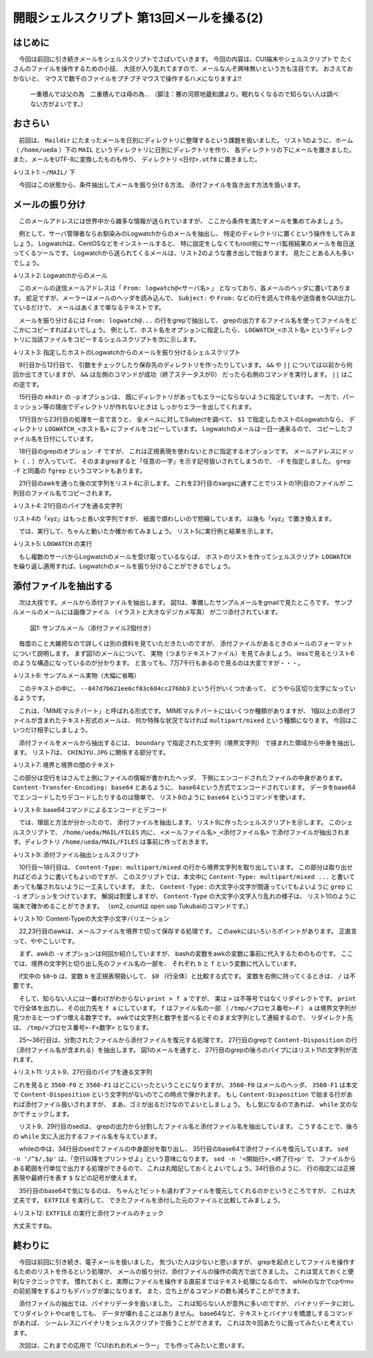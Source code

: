 ========================================================================
開眼シェルスクリプト 第13回メールを操る(2)
========================================================================

はじめに
========================================================================

　今回は前回に引き続きメールをシェルスクリプトでさばいていきます。
今回の内容は、CUI端末やシェルスクリプトで
たくさんのファイルを操作するための小技、
大技が入り乱れてますので、メールなんぞ興味無いという方も注目です。
おさえておかないと、
マウスで数千のファイルをプチプチマウスで操作するハメになりますよ!!

	一重積んでは父の為　二重積んでは母の為...
	（脚注：賽の河原地蔵和讃より。眠れなくなるので知らない人は調べない方がよいです。）


おさらい
========================================================================

　前回は、 ``Maildir``
にたまったメールを日別にディレクトリに整理するという課題を扱いました。
リスト1のように、ホーム（ ``/home/ueda`` ）下の ``MAIL``
というディレクトリに日別にディレクトリを作り、
各ディレクトリの下にメールを置きました。
また、メールをUTF-8に変換したものも作り、
ディレクトリ ``<日付>.utf8`` に置きました。

↓リスト1:  ``~/MAIL/`` 下

.. code-block:: bash
	:linenos:

	#MAIL/の下には日付のディレクトリ
	ueda@uedaubuntu:~/MAIL$ ls 
	20120610
	20120610.utf8
	20120611
	20120611.utf8
	...
	#日付のディレクトリには、それぞれのメールが置かれる
	ueda@uedaubuntu:~/MAIL$ ls 20120610/ | head -n 3
	1339304183.Vfc03I46017dM943925.abc
	1339305265.Vfc03I46062cM458553.abc
	1339306807.Vfc03I4607c6M993984.abc
	#<日付>.utf8 には、UTF-8化した同名のファイルがある
	ueda@uedaubuntu:~/MAIL$ ls 20120610.utf8/ | head -n 3
	1339304183.Vfc03I46017dM943925.abc
	1339305265.Vfc03I46062cM458553.abc
	1339306807.Vfc03I4607c6M993984.abc

　今回はこの状態から、条件抽出してメールを振り分ける方法、
添付ファイルを抜き出す方法を扱います。

メールの振り分け
========================================================================

　このメールアドレスには世界中から雑多な情報が送られていますが、
ここから条件を満たすメールを集めてみましょう。

　例として、サーバ管理者ならお馴染みのLogwatchからのメールを抽出し、
特定のディレクトリに置くという操作をしてみましょう。
Logwatchは、CentOSなどをインストールすると、
特に設定をしなくてもroot宛にサーバ監視結果のメールを毎日送ってくるツールです。
Logwatchから送られてくるメールは、リスト2のような書き出しで始まります。
見たことある人も多いでしょう。

↓リスト2: Logwatchからのメール

.. code-block:: bash
	:linenos:

	 ################### Logwatch 7.3 (03/24/06) #################### 
	        Processing Initiated: Sun Oct 14 04:00:02 2012
	...
	
　このメールの送信メールアドレスは「 ``From: logwatch@<サーバ名>`` 」
となっており、各メールのヘッダに書いてあります。
蛇足ですが、メーラーはメールのヘッダを読み込んで、 ``Subject:``
や ``From:`` などの行を読んで件名や送信者をGUI出力しているだけで、
メールはあくまで単なるテキストです。

　メールを振り分けるには ``From: logwatch@...`` の行をgrepで抽出して、
grepの出力するファイル名を使ってファイルをどこかにコピーすればよいでしょう。
例として、ホスト名をオプションに指定したら、
``LOGWATCH_<ホスト名>``
というディレクトリに当該ファイルをコピーするシェルスクリプトを次に示します。

↓リスト3: 指定したホストのLogwatchからのメールを振り分けるシェルスクリプト

.. code-block:: bash
	:linenos:
	
	#!/bin/bash -vx
	#
	# LOGWATCH: 指定したホストのlogwatchメールを収集
	# usage: ./LOGWATCH <hostname>
	# 
	# written by R. Ueda (r-ueda@usp-lab.com)
	
	[ "$1" = "" ] && exit 1
	
	server="$1"
	dir=/home/ueda/MAIL
	dest="$dir/LOGWATCH_$server"
	
	cd "$dir" || exit 1
	mkdir -p "$dest" || exit 1
	
	echo ????????.utf8/*			|
	xargs grep -F "From: logwatch@$server"  |
	awk -F: '{print $1,substr($1,1,8)}'	|
	#1:ファイル名 2:日付
	awk -v d="$dest" '{print $1,d "/" $2}'	|
	#1:コピー元 2:コピー先
	xargs -n 2 cp

　8行目から12行目で、
引数をチェックしたり保存先のディレクトリを作ったりしています。
``&&`` や ``||`` については以前から何回か出てきていますが、
``&&`` は左側のコマンドが成功（終了ステータスが0）
だったら右側のコマンドを実行します。
``||`` はこの逆です。

　15行目の ``mkdir`` の ``-p`` オプションは、
既にディレクトリがあってもエラーにならないように指定しています。
一方で、パーミッション等の理由でディレクトリが作れないときは
しっかりエラーを出してくれます。

　17行目から23行目の処理を一言で言うと、
全メールに対してSubjectを調べて、
``$1`` で指定したホストのLogwatchなら、
ディレクトリ ``LOGWATCH_<ホスト名>``
にファイルをコピーしています。
Logwatchのメールは一日一通来るので、
コピーしたファイル名を日付にしています。

　18行目のgrepのオプション ``-F`` ですが、
これは正規表現を使わないときに指定するオプションです。
メールアドレスにドット（ ``.`` ）が入っていて、
そのままgrepすると「任意の一字」を示す記号扱いされてしまうので、
``-F`` を指定しました。
``grep -F`` と同義の ``fgrep`` というコマンドもあります。

　21行目のawkを通った後の文字列をリスト4に示します。
これを23行目のxargsに通すことでリストの1列目のファイルが
二列目のファイル名でコピーされます。

↓リスト4: 21行目のパイプを通る文字列

.. code-block:: bash
	:linenos:
	
	20120611.utf8/1339354818.xyz.abc /home/ueda/MAIL/LOGWATCH_abc.usptomonokai.jp/20120611
	20120612.utf8/1339441214.xyz.abc /home/ueda/MAIL/LOGWATCH_abc.usptomonokai.jp/20120612

リスト4の「xyz」はもっと長い文字列ですが、
紙面で煩わしいので短縮しています。
以後も「xyz」で置き換えます。

　では、実行して、ちゃんと動いたか確かめてみましょう。
リスト5に実行例と結果を示します。

↓リスト5: ``LOGWATCH`` の実行

.. code-block:: bash
	:linenos:
	
	ueda@uedaubuntu:~/MAIL$ ./LOGWATCH abc.usptomonokai.jp 2> /dev/null
	ueda@uedaubuntu:~/MAIL$ ls LOGWATCH_abc.usptomonokai.jp | head -n 3
	20120611
	20120612
	20120613
	ueda@uedaubuntu:~/MAIL$ grep "^From:" ./LOGWATCH_abc.usptomonokai.jp/* | head -n 2
	./LOGWATCH_abc.usptomonokai.jp/20120611:From: logwatch@abc.usptomonokai.jp
	./LOGWATCH_abc.usptomonokai.jp/20120612:From: logwatch@abc.usptomonokai.jp

　もし複数のサーバからLogwatchのメールを受け取っているならば、
ホストのリストを作ってシェルスクリプト ``LOGWATCH``
を繰り返し適用すれば、Logwatchのメールを振り分けることができるでしょう。

添付ファイルを抽出する
========================================================================

　次は大技です。メールから添付ファイルを抽出します。
図1は、準備したサンプルメールをgmailで見たところです。
サンプルメールのメールには画像ファイル
（イラストと大きなデジカメ写真）
が二つ添付されています。

.. figure:: ./201301/MAIL1.png

	図1: サンプルメール（添付ファイル2個付き）


　毎度のこと大雑把なので詳しくは別の資料を見ていただきたいのですが、
添付ファイルがあるときのメールのフォーマットについて説明します。
まず図1のメールについて、
実物（つまりテキストファイル）を見てみましょう。
lessで見るとリスト6のような構造になっているのが分かります。
と言っても、7万7千行もあるので見るのは大変ですが・・・。

↓リスト6: サンプルメール実物（大幅に省略）

.. code-block:: bash
	:linenos:
	
	ueda@uedaubuntu:~/MAIL$ less ./20121016/1350369599.xyz.abc
	（ヘッダ。略）
	Content-Type: multipart/mixed; boundary=047d7b621ee6cf83c604cc276bb3
	
	--047d7b621ee6cf83c604cc276bb3
	（メール本文。文字化け）
	--047d7b621ee6cf83c604cc276bb3
	...ひたすら記号が続く...
	--047d7b621ee6cf83c604cc276bb3
	...ひたすら記号が続く...
	--047d7b621ee6cf83c604cc276bb3--
	#7万7千行もある。
	ueda@uedaubuntu:~/MAIL$ wc -l ./20121016/1350369599.xyz.abc
	77342 ./20121016/1350369599.xyz.abc
	
　このテキストの中に、
``--047d7b621ee6cf83c604cc276bb3``
という行がいくつかあって、
どうやら区切り文字になっているようです。

　これは、「MIMEマルチパート」と呼ばれる形式です。
MIMEマルチパートにはいくつか種類がありますが、
1個以上の添付ファイルが含まれたテキスト形式のメールは、
何か特殊な状況でなければ ``multipart/mixed`` という種類になります。
今回はこいつだけ相手にしましょう。

　添付ファイルをメールから抽出するには、
``boundary`` で指定された文字列（境界文字列）
で挟まれた領域から中身を抽出します。
リスト7は、 ``CHINJYU.JPG`` に関係する部分です。

↓リスト7: 境界と境界の間のテキスト

.. code-block:: bash
	:linenos:
	
	--047d7b621ee6cf83c604cc276bb3
	Content-Type: image/jpeg; name="CHINJYU.JPG"
	Content-Disposition: attachment; filename="CHINJYU.JPG"
	Content-Transfer-Encoding: base64
	X-Attachment-Id: f_h8cn3pxc0
	
	/9j/4AAQSkZJRgABAQEASABIAAD//gATQ3JlYXRlZCB3aXRoIEdJTVD/2wBDAAEBAQEBAQEBAQEB
	AQEBAQEBAQEBAQEBAQEBAQEBAQEBAQEBAQEBAQEBAQEBAQEBAQEBAQEBAQEBAQEBAQEBAQH/2wBD
	（略）
	0000000000000000000000000000000000000000000000000000000000000000000000000000
	0000000000000000000000000000001//9k=
	--047d7b621ee6cf83c604cc276bb3

この部分は空行をはさんで上側にファイルの情報が書かれたヘッダ、
下側にエンコードされたファイルの中身があります。
``Content-Transfer-Encoding: base64`` とあるように、
base64という方式でエンコードされています。
データをbase64でエンコードしたりデコードしたりするのは簡単で、
リスト8のように ``base64`` というコマンドを使います。

↓リスト8: base64コマンドによるエンコードとデコード

.. code-block:: bash
	:linenos:
	
	$ echo あはははは | base64
	44GC44Gv44Gv44Gv44GvCg==
	$ echo あはははは | base64 | base64 -d
	あはははは

　では、理屈と方法が分かったので、
添付ファイルを抽出します。
リスト9に作ったシェルスクリプトを示します。
このシェルスクリプトで、
``/home/ueda/MAIL/FILES``
内に、 ``<メールファイル名>_<添付ファイル名>``
で添付ファイルが抽出されます。ディレクトリ
``/home/ueda/MAIL/FILES`` は事前に作っておきます。

↓リスト9: 添付ファイル抽出シェルスクリプト

.. code-block:: bash
	:linenos:

	#!/bin/bash
	#
	# EXTFILE: メールから添付ファイルを抽出する。 
	# usage: EXTFILE <電子メールファイル>
	# written by R. Ueda (r-ueda@usp-lab.com) Oct. 16, 2012
	
	[ "$1" = "" ] && exit 1
	tmp=/home/ueda/tmp/$$
	dest=/home/ueda/MAIL/FILES
	##############################################
	#境界文字列を抽出
	grep -i '^Content-Type:' "$1"   |       
	grep "multipart/mixed"          |       
	#最初にあるもの（=ヘッダにあるもの）だけ処理
	head -n 1                       |       
	sed 's/..*boundary=//'          |       
	#「"」がくっついている場合があるので、取って変数に入れる
	tr -d '"'       > $tmp-boundary
	
	##############################################
	#境界でファイルを分割
	awk -v b="^--$(cat $tmp-boundary)" -v f="$tmp-F" \
        	'{if($0~b){a++};print > f a}' "$1"
	
	##############################################
	#分割したファイルから添付ファイルを作る
	grep -i '^content-disposition:' $tmp-F*                 |   
	#1:grepの結果から中間ファイル名と添付ファイル名を抜き出す
	sed 's/^\([^:][^:]*\):..*filename=\(..*\)/\1 \2/'       |   
	#1:中間ファイル名 2:添付ファイル名
	tr -d '"'                                               |   
	while read a b ; do
	        #抽出、デコード、出力
	        sed -n '/^$/,$p' "$a"   |
	        base64 -d > "$dest/$(basename $1)_${b}"
	done
	
	#作ったファイルを表示
	ls $dest/$(basename $1)_*
	
	rm -f $tmp-*
	exit 0

　10行目～18行目は、 ``Content-Type: multipart/mixed``
の行から境界文字列を取り出しています。
この部分は取り出せればどのように書いてもよいのですが、
このスクリプトでは、本文中に
``Content-Type: multipart/mixed ...``
と書いてあっても騙されないように一工夫しています。
また、 ``Content-Type:``
の大文字小文字が間違っていてもよいように ``grep``
に ``-i`` オプションをつけています。
解説は割愛しますが、 ``Content-Type`` 
の大文字小文字入り乱れの様子は、
リスト10のように端末で確かめることができます。
（sm2, countは open usp Tukubaiのコマンドです。）

↓リスト10: Content-Typeの大文字小文字バリエーション

.. code-block:: bash
	:linenos:
		
	ueda@uedaubuntu:~/MAIL$ grep -i "^content-type:" ./*.utf8/* |
		awk -F: '{print $2}' | count 1 1 | sort | sm2 1 1 2 2
	Content-Type 41367
	Content-type 75
	content-type 9
	

　22,23行目のawkは、メールファイルを境界で切って保存する処理です。
このawkにはいろいろポイントがあります。
正直言って、ややこしいです。

　まず、awkの ``-v`` オプションは何回か紹介していますが、
bashの変数をawkの変数に事前に代入するためのものです。
ここでは、境界の文字列と切り出し先のファイル名の一部を、
それぞれ ``b`` と ``f`` という変数に代入しています。

　if文中の ``$0~b`` は、変数 ``b`` を正規表現扱いして、
``$0`` （行全体）と比較する式です。
変数を右側に持ってくるときは、 ``/`` は不要です。

　そして、知らない人には一番わけがわからない
``print > f a`` ですが、
実は ``>`` は不等号ではなくリダイレクトです。
``print`` で行全体を出力し、その出力先を ``f a``
にしています。 ``f`` はファイル名の一部
（ ``/tmp/<プロセス番号>-F`` ）
``a`` は境界文字列が見つかると一つずつ増える数字です。
awkでは文字列と数字を並べるとそのまま文字列として連結するので、
リダイレクト先は、 
``/tmp/<プロセス番号>-F<数字>`` となります。

　25～36行目は、分割されたファイルから添付ファイルを復元する処理です。
27行目のgrepで ``Content-Disposition`` の行
（添付ファイル名が含まれる）を抽出します。
図1のメールを通すと、
27行目のgrepの後ろのパイプにはリスト11の文字列が流れます。

↓リスト11: リスト9、27行目のパイプを通る文字列

.. code-block:: bash
	:linenos:
	
	/home/ueda/tmp/3560-F2:Content-Disposition: attachment; filename="CHINJYU.JPG"
	/home/ueda/tmp/3560-F3:Content-Disposition: attachment; filename="IMG_0965.JPG"

これを見ると ``3560-F0`` と ``3560-F1`` はどこにいったということになりますが、
``3560-F0`` はメールのヘッダ、 ``3560-F1`` は本文で ``Content-Disposition``
という文字列がないのでこの時点で弾かれます。
もし ``Content-Disposition`` で始まる行があれば添付ファイル扱いされますが、
まあ、ゴミが出るだけなのでよいとしましょう。
もし気になるのであれば、 ``while`` 文のなかでチェックします。

　リスト9、29行目のsedは、
grepの出力から分割したファイル名と添付ファイル名を抽出しています。
こうすることで、後ろの ``while`` 文に入出力するファイル名を与えています。

　whileの中は、34行目のsedでファイルの中身部分を取り出し、
35行目のbase64で添付ファイルを復元しています。
``sed -n '/^$/,$p'`` は、「空行以降をプリントせよ」という意味になります。
``sed -n '<開始行>,<終了行>p'`` で、
ファイルからある範囲を行単位で出力する処理ができるので、
これは丸暗記しておくとよいでしょう。34行目のように、
行の指定には正規表現や最終行を表す ``$`` などの記号が使えます。

　35行目のbase64で気になるのは、
ちゃんと1ビットも違わずファイルを復元してくれるのかというところですが、
これは大丈夫です。 ``EXTFILE`` を実行して、
できたファイルを添付した元のファイルと比較してみましょう。

↓リスト12:  ``EXTFILE`` の実行と添付ファイルのチェック

.. code-block:: bash
	:linenos:
	
	ueda@uedaubuntu:~/MAIL$ ./EXTFILE ./20121016/1350369599.xyz.abc
	/home/ueda/MAIL/FILES/1350369599.xyz.abc_CHINJYU.JPG
	/home/ueda/MAIL/FILES/1350369599.xyz.abc_IMG_0965.JPG
	#元のファイルと比較
	#バイナリファイル（テキストも）を比較するときは、diffではなくcmpを使います。
	ueda@uedaubuntu:~/MAIL$ cmp ./CHINJYU.JPG ./FILES/1350369599.xyz.abc_CHINJYU.JPG 
	ueda@uedaubuntu:~/MAIL$ echo $?
	0
	ueda@uedaubuntu:~/MAIL$ cmp ./IMG_0965.JPG ./FILES/1350369599.xyz.abc_IMG_0965.JPG 
	ueda@uedaubuntu:~/MAIL$ echo $?
	0

大丈夫ですね。


終わりに
========================================================================

　今回は前回に引き続き、電子メールを扱いました。
気づいた人は少ないと思いますが、
grepを起点としてファイルを操作するためのリストを作るという処理が、
メールの振り分け、添付ファイルの操作の両方で出てきました。
これは覚えておくと便利なテクニックです。
慣れておくと、実際にファイルを操作する直前まではテキスト処理になるので、
whileのなかでcpやmvの前処理をするよりもデバッグが楽になります。
また、立ち上がるコマンドの数も減らすことができます。

　添付ファイルの抽出では、バイナリデータを扱いました。
これは知らない人が意外に多いのですが、
バイナリデータに対してリダイレクトやcatをしても、
データが壊れることはありません。
base64など、テキストとバイナリを橋渡しするコマンドがあれば、
シームレスにバイナリをシェルスクリプトで扱うことができます。
これは次々回あたりに扱ってみたいと考えています。

　次回は、これまでの応用で「CUIおれおれメーラー」
でも作ってみたいと思います。
